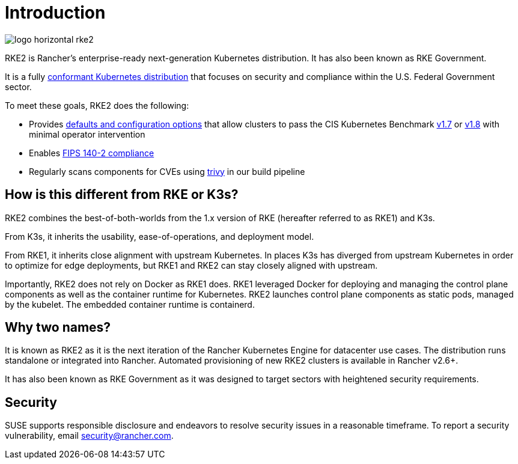 = Introduction

image:logo-horizontal-rke2.svg[]

RKE2 is Rancher's enterprise-ready next-generation Kubernetes distribution. It has also been known as RKE Government.

It is a fully https://landscape.cncf.io/?group=projects-and-products&view-mode=card&item=platform--certified-kubernetes-distribution--rke-government#app-definition-and-development--application-definition-image-build[conformant Kubernetes distribution] that focuses on security and compliance within the U.S. Federal Government sector.

To meet these goals, RKE2 does the following:

* Provides xref:./security/hardening_guide.adoc[defaults and configuration options] that allow clusters to pass the CIS Kubernetes Benchmark xref:security/cis_self_assessment17.adoc[v1.7] or xref:./security/cis_self_assessment18.adoc[v1.8] with minimal operator intervention
* Enables xref:./security/fips_support.adoc[FIPS 140-2 compliance]
* Regularly scans components for CVEs using https://github.com/aquasecurity/trivy[trivy] in our build pipeline

== How is this different from RKE or K3s?

RKE2 combines the best-of-both-worlds from the 1.x version of RKE (hereafter referred to as RKE1) and K3s.

From K3s, it inherits the usability, ease-of-operations, and deployment model.

From RKE1, it inherits close alignment with upstream Kubernetes. In places K3s has diverged from upstream Kubernetes in order to optimize for edge deployments, but RKE1 and RKE2 can stay closely aligned with upstream.

Importantly, RKE2 does not rely on Docker as RKE1 does. RKE1 leveraged Docker for deploying and managing the control plane components as well as the container runtime for Kubernetes. RKE2 launches control plane components as static pods, managed by the kubelet. The embedded container runtime is containerd.

== Why two names?

It is known as RKE2 as it is the next iteration of the Rancher Kubernetes Engine for datacenter use cases. The distribution runs standalone or integrated into Rancher. Automated provisioning of new RKE2 clusters is available in Rancher v2.6+.

It has also been known as RKE Government as it was designed to target sectors with heightened security requirements.

== Security

SUSE supports responsible disclosure and endeavors to resolve security
issues in a reasonable timeframe. To report a security vulnerability, email
link:mailto:security@rancher.com[security@rancher.com].
